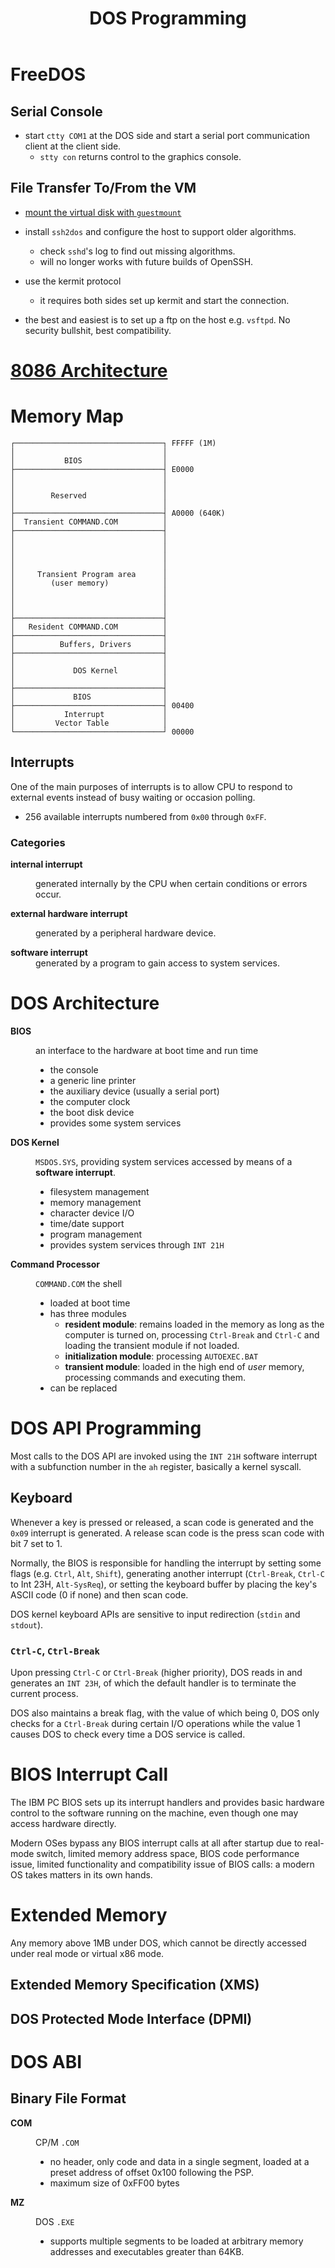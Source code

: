 #+title: DOS Programming

* FreeDOS

** Serial Console

- start =ctty COM1= at the DOS side and start a serial port communication client
  at the client side.
  + =stty con= returns control to the graphics console.

** File Transfer To/From the VM

- [[https://www.freedos.org/books/get-started/24-guestmount-freedos/][mount the virtual disk with =guestmount=]]

- install =ssh2dos= and configure the host to support older algorithms.
  + check =sshd='s log to find out missing algorithms.
  + will no longer works with future builds of OpenSSH.

- use the kermit protocol
  + it requires both sides set up kermit and start the connection.

- the best and easiest is to set up a ftp on the host e.g. =vsftpd=. No security
  bullshit, best compatibility.


* [[../../lang/c/assembly/x86_legacy.org][8086 Architecture]]

* Memory Map

#+begin_src
┌─────────────────────────────────┐ FFFFF (1M)
│                                 │
│           BIOS                  │
├─────────────────────────────────┤ E0000
│                                 │
│                                 │
│        Reserved                 │
│                                 │
├─────────────────────────────────┤ A0000 (640K)
│  Transient COMMAND.COM          │
├─────────────────────────────────┤
│                                 │
│                                 │
│                                 │
│                                 │
│     Transient Program area      │
│        (user memory)            │
│                                 │
│                                 │
│                                 │
├─────────────────────────────────┤
│   Resident COMMAND.COM          │
├─────────────────────────────────┤
│          Buffers, Drivers       │
├─────────────────────────────────┤
│                                 │
│             DOS Kernel          │
│                                 │
├─────────────────────────────────┤
│             BIOS                │
├─────────────────────────────────┤ 00400
│           Interrupt             │
│         Vector Table            │
└─────────────────────────────────┘ 00000
#+end_src

** Interrupts

One of the main purposes of interrupts is to allow CPU to respond to external
events instead of busy waiting or occasion polling.

- 256 available interrupts numbered from =0x00= through =0xFF=.

*** Categories

- *internal interrupt* :: generated internally by the CPU when certain
  conditions or errors occur.

- *external hardware interrupt* :: generated by a peripheral hardware device.

- *software interrupt* :: generated by a program to gain access to system services.

* DOS Architecture
:PROPERTIES:
:ID:       0ee575a2-a7eb-4e8e-b962-c1a282d9e28d
:END:

- *BIOS* :: an interface to the hardware at boot time and run time
  + the console
  + a generic line printer
  + the auxiliary device (usually a serial port)
  + the computer clock
  + the boot disk device
  + provides some system services

- *DOS Kernel* :: =MSDOS.SYS=, providing system services accessed by means of a
  *software interrupt*.
  + filesystem management
  + memory management
  + character device I/O
  + time/date support
  + program management
  + provides system services through =INT 21H=

- *Command Processor* :: =COMMAND.COM= the shell
  + loaded at boot time
  + has three modules
    + *resident module*: remains loaded in the memory as long as the computer is
      turned on, processing =Ctrl-Break= and =Ctrl-C= and loading the transient
      module if not loaded.
    + *initialization module*: processing =AUTOEXEC.BAT=
    + *transient module*: loaded in the high end of /user/ memory, processing
      commands and executing them.
  + can be replaced

* DOS API Programming
:PROPERTIES:
:ID:       91dd13c3-9b3f-435a-a5ab-4c3c6c546865
:END:

Most calls to the DOS API are invoked using the =INT 21H= software interrupt
with a subfunction number in the =ah= register, basically a kernel syscall.

** Keyboard

Whenever a key is pressed or released, a scan code is generated and the =0x09=
interrupt is generated. A release scan code is the press scan code with bit 7 set to 1.

Normally, the BIOS is responsible for handling the
interrupt by setting some flags (e.g. =Ctrl=, =Alt=, =Shift=), generating
another interrupt (=Ctrl-Break=, =Ctrl-C= to Int 23H, =Alt-SysReq=),
or setting the keyboard buffer by placing the key's ASCII code (0 if none) and then scan code.

DOS kernel keyboard APIs are sensitive to input redirection (=stdin= and =stdout=).

*** =Ctrl-C=, =Ctrl-Break=

Upon pressing =Ctrl-C= or =Ctrl-Break= (higher priority), DOS reads in and generates an =INT 23H=,
of which the default handler is to terminate the current process.

DOS also maintains a break flag, with the value of which being 0,
DOS only checks for a =Ctrl-Break= during certain I/O operations while the value
1 causes DOS to check every time a DOS service is called.

* BIOS Interrupt Call

The IBM PC BIOS sets up its interrupt handlers and provides basic hardware
control to the software running on the
machine, even though one may access hardware directly.

Modern OSes bypass any BIOS interrupt calls at all after startup due to real-mode
switch, limited memory address space, BIOS code performance issue, limited
functionality and compatibility issue of BIOS calls: a modern OS takes matters
in its own hands.


* Extended Memory

Any memory above 1MB under DOS, which cannot be directly accessed under real
mode or virtual x86 mode.

** Extended Memory Specification (XMS)

** DOS Protected Mode Interface (DPMI)

* DOS ABI

** Binary File Format

- *COM* :: CP/M =.COM=
  + no header, only code and data in a single segment, loaded at a preset
    address of offset 0x100 following the PSP.
  + maximum size of 0xFF00 bytes

- *MZ* :: DOS =.EXE=
  + supports multiple segments to be loaded at arbitrary memory addresses and
    executables greater than 64KB.
